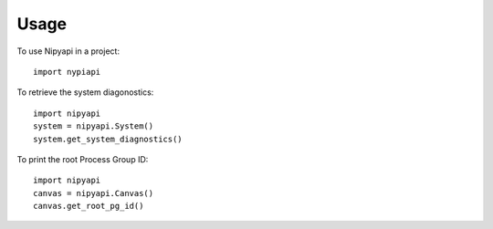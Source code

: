=====
Usage
=====

To use Nipyapi in a project::

    import nypiapi


To retrieve the system diagonostics::

    import nipyapi
    system = nipyapi.System()
    system.get_system_diagnostics()

To print the root Process Group ID::

    import nipyapi
    canvas = nipyapi.Canvas()
    canvas.get_root_pg_id()
